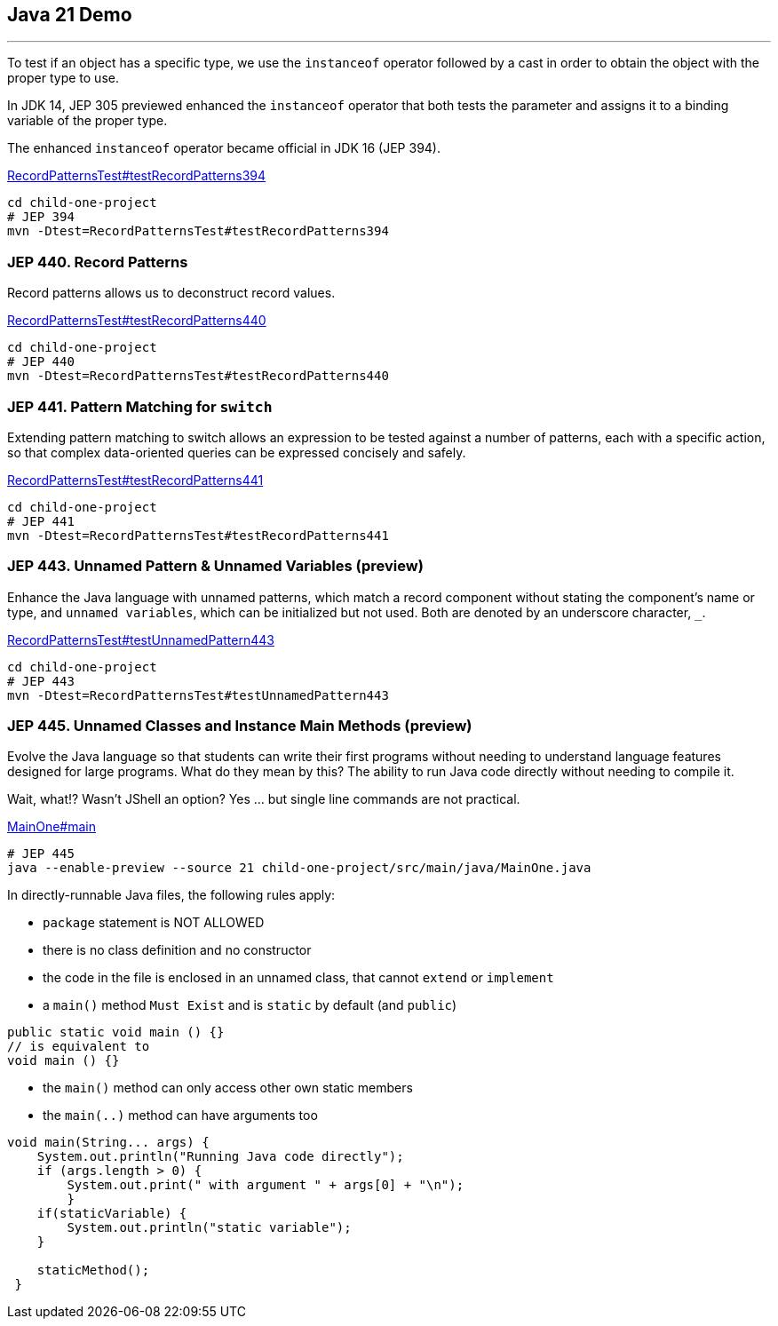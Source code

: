 == Java 21 Demo

'''

To test if an object has a specific type, we use the `instanceof` operator followed by a cast in order to obtain the object with the proper type to use.

In JDK 14, JEP 305 previewed enhanced the `instanceof` operator that both tests the parameter and assigns it to a binding variable of the proper type.

The enhanced `instanceof` operator became official in JDK 16 (JEP 394).

link:../child-one-project/src/test/java/org/mytoys/one/RecordPatternsTest.java[RecordPatternsTest#testRecordPatterns394]

[source]
----
cd child-one-project
# JEP 394
mvn -Dtest=RecordPatternsTest#testRecordPatterns394
----

=== JEP 440. Record Patterns

Record patterns allows us to deconstruct record values.

link:../child-one-project/src/test/java/org/mytoys/one/RecordPatternsTest.java[RecordPatternsTest#testRecordPatterns440]

[source]
----
cd child-one-project
# JEP 440
mvn -Dtest=RecordPatternsTest#testRecordPatterns440
----

=== JEP 441. Pattern Matching for `switch`

Extending pattern matching to switch allows an expression to be tested against a number of patterns, each with a specific action, so that complex data-oriented queries can be expressed concisely and safely.

link:../child-one-project/src/test/java/org/mytoys/one/RecordPatternsTest.java[RecordPatternsTest#testRecordPatterns441]

[source]
----
cd child-one-project
# JEP 441
mvn -Dtest=RecordPatternsTest#testRecordPatterns441
----

=== JEP 443. Unnamed Pattern & Unnamed Variables (preview)

Enhance the Java language with unnamed patterns, which match a record component without stating the component's name or type, and `unnamed variables`, which can be initialized but not used. Both are denoted by an underscore character, `_`.

link:../child-one-project/src/test/java/org/mytoys/one/RecordPatternsTest.java[RecordPatternsTest#testUnnamedPattern443]

[source]
----
cd child-one-project
# JEP 443
mvn -Dtest=RecordPatternsTest#testUnnamedPattern443
----

=== JEP 445. Unnamed Classes and Instance Main Methods (preview)

Evolve the Java language so that students can write their first programs without needing to understand language features designed for large programs. What do they mean by this? The ability to run Java code directly without needing to compile it.

Wait, what!? Wasn't JShell an option? Yes ... but single line commands are not practical.

link:../child-one-project/src/main/java/MainOne.java[MainOne#main]

[source]
----
# JEP 445
java --enable-preview --source 21 child-one-project/src/main/java/MainOne.java
----

In directly-runnable Java files, the following rules apply:

* `package` statement is NOT ALLOWED
* there is no class definition and no constructor
* the code in the file is enclosed in an unnamed class, that cannot `extend` or `implement`
* a `main()` method `Must Exist` and is `static` by default (and `public`)
[source, java]
----
public static void main () {}
// is equivalent to
void main () {}
----
* the `main()` method can only access other own static members
* the `main(..)` method can have arguments too
[source, java]
----
void main(String... args) {
    System.out.println("Running Java code directly");
    if (args.length > 0) {
        System.out.print(" with argument " + args[0] + "\n");
        }
    if(staticVariable) {
        System.out.println("static variable");
    }

    staticMethod();
 }
----